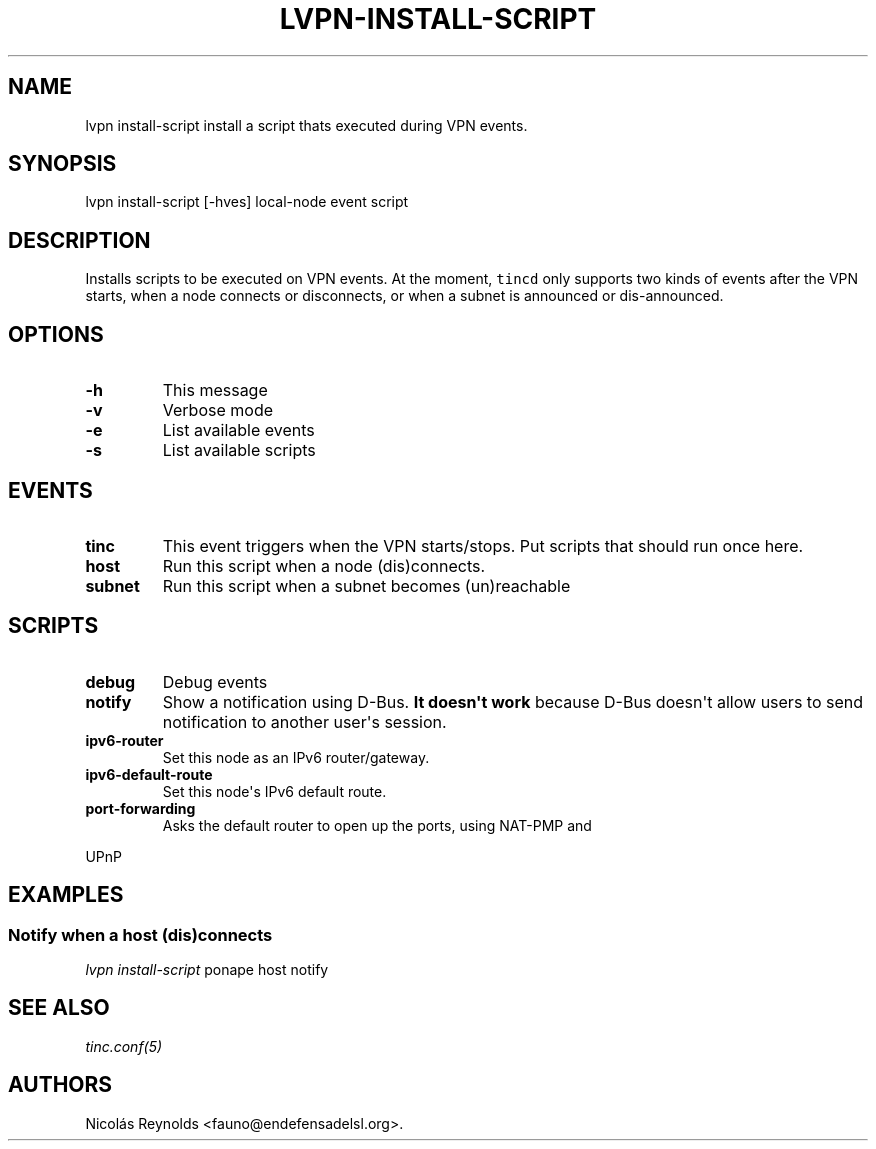 .TH "LVPN\-INSTALL\-SCRIPT" "1" "2013" "LibreVPN Manual" "LibreVPN"
.SH NAME
.PP
lvpn install\-script install a script thats executed during VPN events.
.SH SYNOPSIS
.PP
lvpn install\-script [\-hves] local\-node event script
.SH DESCRIPTION
.PP
Installs scripts to be executed on VPN events.
At the moment, \f[C]tincd\f[] only supports two kinds of events after
the VPN starts, when a node connects or disconnects, or when a subnet is
announced or dis\-announced.
.SH OPTIONS
.TP
.B \-h
This message
.RS
.RE
.TP
.B \-v
Verbose mode
.RS
.RE
.TP
.B \-e
List available events
.RS
.RE
.TP
.B \-s
List available scripts
.RS
.RE
.SH EVENTS
.TP
.B tinc
This event triggers when the VPN starts/stops.
Put scripts that should run once here.
.RS
.RE
.TP
.B host
Run this script when a node (dis)connects.
.RS
.RE
.TP
.B subnet
Run this script when a subnet becomes (un)reachable
.RS
.RE
.SH SCRIPTS
.TP
.B debug
Debug events
.RS
.RE
.TP
.B notify
Show a notification using D\-Bus.
\f[B]It doesn\[aq]t work\f[] because D\-Bus doesn\[aq]t allow users to
send notification to another user\[aq]s session.
.RS
.RE
.TP
.B ipv6\-router
Set this node as an IPv6 router/gateway.
.RS
.RE
.TP
.B ipv6\-default\-route
Set this node\[aq]s IPv6 default route.
.RS
.RE
.TP
.B port\-forwarding
Asks the default router to open up the ports, using NAT\-PMP and
.RS
.RE
.PP
UPnP
.SH EXAMPLES
.SS Notify when a host (dis)connects
.PP
\f[I]lvpn install\-script\f[] ponape host notify
.SH SEE ALSO
.PP
\f[I]tinc.conf(5)\f[]
.SH AUTHORS
Nicolás Reynolds <fauno@endefensadelsl.org>.
